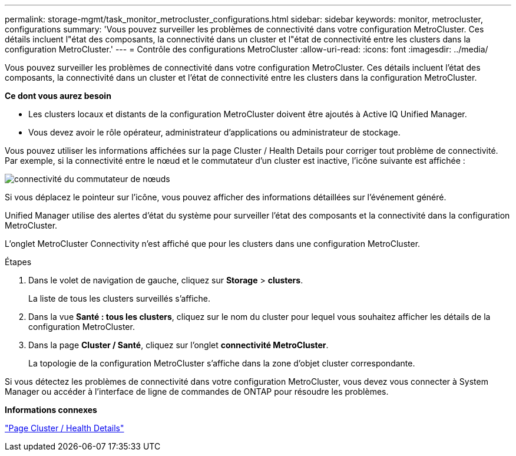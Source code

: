 ---
permalink: storage-mgmt/task_monitor_metrocluster_configurations.html 
sidebar: sidebar 
keywords: monitor, metrocluster, configurations 
summary: 'Vous pouvez surveiller les problèmes de connectivité dans votre configuration MetroCluster. Ces détails incluent l"état des composants, la connectivité dans un cluster et l"état de connectivité entre les clusters dans la configuration MetroCluster.' 
---
= Contrôle des configurations MetroCluster
:allow-uri-read: 
:icons: font
:imagesdir: ../media/


[role="lead"]
Vous pouvez surveiller les problèmes de connectivité dans votre configuration MetroCluster. Ces détails incluent l'état des composants, la connectivité dans un cluster et l'état de connectivité entre les clusters dans la configuration MetroCluster.

*Ce dont vous aurez besoin*

* Les clusters locaux et distants de la configuration MetroCluster doivent être ajoutés à Active IQ Unified Manager.
* Vous devez avoir le rôle opérateur, administrateur d'applications ou administrateur de stockage.


Vous pouvez utiliser les informations affichées sur la page Cluster / Health Details pour corriger tout problème de connectivité. Par exemple, si la connectivité entre le nœud et le commutateur d'un cluster est inactive, l'icône suivante est affichée :

image::../media/node_switch_connectivity.gif[connectivité du commutateur de nœuds]

Si vous déplacez le pointeur sur l'icône, vous pouvez afficher des informations détaillées sur l'événement généré.

Unified Manager utilise des alertes d'état du système pour surveiller l'état des composants et la connectivité dans la configuration MetroCluster.

L'onglet MetroCluster Connectivity n'est affiché que pour les clusters dans une configuration MetroCluster.

.Étapes
. Dans le volet de navigation de gauche, cliquez sur *Storage* > *clusters*.
+
La liste de tous les clusters surveillés s'affiche.

. Dans la vue *Santé : tous les clusters*, cliquez sur le nom du cluster pour lequel vous souhaitez afficher les détails de la configuration MetroCluster.
. Dans la page *Cluster / Santé*, cliquez sur l'onglet *connectivité MetroCluster*.
+
La topologie de la configuration MetroCluster s'affiche dans la zone d'objet cluster correspondante.



Si vous détectez les problèmes de connectivité dans votre configuration MetroCluster, vous devez vous connecter à System Manager ou accéder à l'interface de ligne de commandes de ONTAP pour résoudre les problèmes.

*Informations connexes*

link:../health-checker/reference_health_cluster_details_page.html["Page Cluster / Health Details"]
